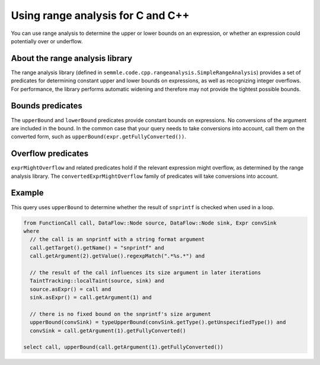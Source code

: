 Using range analysis for C and C++
==================================

You can use range analysis to determine the upper or lower bounds on an expression, or whether an expression could potentially over or underflow.

About the range analysis library
--------------------------------

The range analysis library (defined in ``semmle.code.cpp.rangeanalysis.SimpleRangeAnalysis``) provides a set of predicates for determining constant upper and lower bounds on expressions, as well as recognizing integer overflows. For performance, the library performs automatic widening and therefore may not provide the tightest possible bounds.

Bounds predicates
-----------------

The ``upperBound`` and ``lowerBound`` predicates provide constant bounds on expressions. No conversions of the argument are included in the bound. In the common case that your query needs to take conversions into account, call them on the converted form, such as ``upperBound(expr.getFullyConverted())``.

Overflow predicates
-------------------

``exprMightOverflow`` and related predicates hold if the relevant expression might overflow, as determined by the range analysis library. The ``convertedExprMightOverflow`` family of predicates will take conversions into account.

Example
-------

This query uses ``upperBound`` to determine whether the result of ``snprintf`` is checked when used in a loop.

.. code-block:: ql

    from FunctionCall call, DataFlow::Node source, DataFlow::Node sink, Expr convSink
    where
      // the call is an snprintf with a string format argument
      call.getTarget().getName() = "snprintf" and
      call.getArgument(2).getValue().regexpMatch(".*%s.*") and

      // the result of the call influences its size argument in later iterations
      TaintTracking::localTaint(source, sink) and
      source.asExpr() = call and
      sink.asExpr() = call.getArgument(1) and

      // there is no fixed bound on the snprintf's size argument
      upperBound(convSink) = typeUpperBound(convSink.getType().getUnspecifiedType()) and
      convSink = call.getArgument(1).getFullyConverted()

    select call, upperBound(call.getArgument(1).getFullyConverted())
